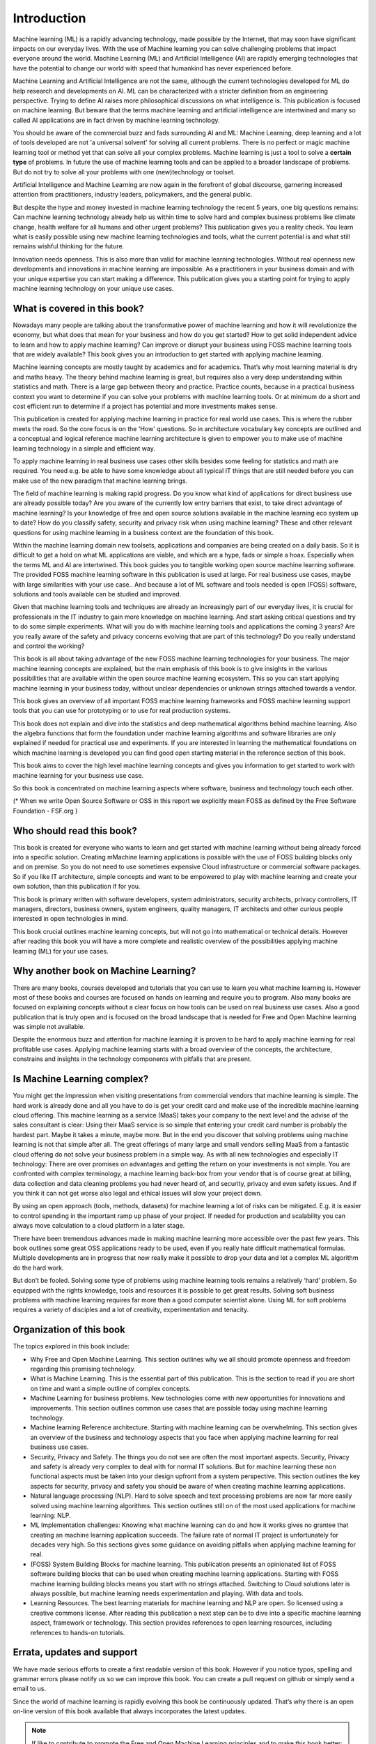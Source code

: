 Introduction
=============

Machine learning (ML) is a rapidly advancing technology, made possible by the Internet, that may soon have significant impacts on our everyday lives. With the use of Machine learning you can solve challenging problems that impact everyone around the world. Machine Learning (ML) and Artificial Intelligence (AI) are rapidly emerging technologies that have the potential to change our world with speed that humankind has never experienced before.

Machine Learning and Artificial Intelligence are not the same, although the current technologies developed for ML do help research and developments on AI. ML can be characterized with a stricter definition from an engineering perspective. Trying to define AI raises more philosophical discussions on what intelligence is. This publication is focused on machine learning. But beware that the terms machine learning and artificial intelligence are intertwined and many so called AI applications are in fact driven by machine learning technology.

You should be aware of the commercial buzz and fads surrounding AI and ML: Machine Learning, deep learning and a lot of tools developed are not 'a universal solvent' for solving all current problems. There is no perfect or magic machine learning tool or method yet that can solve all your complex problems. Machine learning is just a tool to solve a **certain type** of problems. In future the use of machine learning tools and can be applied to a broader landscape of problems. But do not try to solve all your problems with one (new)technology or toolset. 

Artificial Intelligence and Machine Learning are now again in the forefront of global discourse, garnering increased attention from practitioners, industry leaders, policymakers, and the general public.

But despite the hype and money invested in machine learning technology the recent 5 years, one big questions remains: Can machine learning technology already help us within time to solve hard and complex business problems like climate change, health welfare for all humans and other urgent problems? This publication gives you a reality check. You learn what is easily possible using new machine learning technologies and tools, what the current potential is and what still remains wishful thinking for the future. 


.. image:: /images/hope-and-hype.png
   :alt: Hope and Hype
   :align: center 

Innovation needs openness. This is also more than valid for machine learning technologies. Without real openness new developments and innovations in machine learning are impossible. As a practitioners in your business domain and with your unique expertise you can start making a difference. This publication gives you a starting point for trying to apply machine learning technology on your unique use cases.


What is covered in this book?
---------------------------------

Nowadays many people are talking about the transformative power of machine learning and how it will revolutionize the economy, but what does that mean for your business and how do you get started? How to get solid independent advice to learn and how to apply machine learning? Can improve or disrupt your business using FOSS machine learning tools that are widely available? This book gives you an introduction to get started with applying machine learning. 

Machine learning concepts are mostly taught by academics and for academics. That’s why most learning material is dry and maths heavy.  The theory behind machine learning is great, but requires also a very deep understanding within statistics and math. There is a large gap between theory and practice. Practice counts, because in a practical business context you want to determine if you can solve your problems with machine learning tools. Or at minimum do a short and cost efficient run to determine if a project has potential and more investments makes sense.

This publication is created for applying machine learning in practice for real world use cases. This is where the rubber meets the road. So the core focus is on the 'How' questions. So in architecture vocabulary key concepts are outlined and a conceptual and logical reference machine learning architecture is given to empower you to make use of machine learning technology in a simple and efficient way. 

To apply machine learning in real business use cases other skills besides some feeling for statistics and math are required. You need e.g. be able to have some knowledge about all typical IT things that are still needed before you can make use of the new paradigm that machine learning brings.


The field of machine learning is making rapid progress. Do you know what kind of applications for direct business use are already possible today? Are you aware of the currently low entry barriers that exist, to take direct advantage of machine learning? Is your knowledge of free and open source solutions available in the machine learning eco system up to date? How do you classify safety, security and privacy risk when using machine learning? These and other relevant questions for using machine learning in a business context are the foundation of this book. 

Within the machine learning domain new toolsets, applications and companies are being created on a daily basis. So it is difficult to get a hold on what ML applications are viable, and which are a hype, fads or simple a hoax. Especially when the terms ML and AI are intertwined. This book guides you to tangible working open source machine learning software. The provided FOSS machine learning software in this publication is used at large. For real business use cases, maybe with large similarities with your use case.. And because a lot of ML software and tools needed is open (FOSS) software, solutions and tools available can be studied and improved.

Given that machine learning tools and techniques are already an increasingly part of our everyday lives, it is crucial for professionals in the IT industry to gain more knowledge on machine learning. And start asking critical questions and try to do some simple experiments. What will you do with machine learning tools and applications the coming 3 years? Are you really aware of the safety and privacy concerns evolving that are part of this technology? Do you really understand and control the working?


This book is all about taking advantage of the new FOSS machine learning technologies for your business. The major machine learning concepts are explained, but the main emphasis of this book is to give  insights in the various possibilities that are available within the open source machine learning ecosystem. This so you can start applying machine learning in your business today, without unclear dependencies or unknown strings attached towards a vendor.

This book gives an overview of all important FOSS machine learning frameworks and FOSS machine learning support tools that you can use for prototyping or to use for real production systems.

This book does not explain and dive into the statistics and deep mathematical algorithms behind machine learning. Also the algebra functions that form the foundation under machine learning algorithms and software libraries are only explained if needed for practical use and experiments. If you are interested in learning the mathematical foundations on which machine learning is developed you can find good open starting material in the reference section of this book. 

This book aims to cover the high level machine learning concepts and gives you information to get started to work with machine learning for your business use case.

So this book is concentrated on machine learning aspects where software, business and technology touch each other.

.. image:: /images/domains.png
   :width: 400px
   :alt: Domains touching
   :align: center 

(* When we write Open Source Software or OSS in this report we explicitly mean FOSS as defined by the Free Software Foundation - FSF.org )

Who should read this book?
---------------------------

This book is created for everyone who wants to learn and get started with machine learning without being already forced into a specific solution. Creating mMachine learning applications is possible with the use of FOSS building blocks only and on premise. So you do not need to use sometimes expensive Cloud infrastructure or commercial software packages. So if you like IT architecture, simple concepts and want to be empowered to play with machine learning and create your own solution, than this publication if for you.

This book is primary written with software developers, system administrators, security architects, privacy controllers, IT managers, directors, business owners, system engineers, quality managers, IT architects and other curious people interested in open technologies in mind. 

This book crucial outlines machine learning concepts, but will not go into mathematical or technical details.  However after reading this book you will have a more complete and realistic overview of the possibilities applying machine learning (ML) for your use cases.

Why another book on Machine Learning?
---------------------------------------

There are many books, courses developed and tutorials that you can use to learn you what machine learning is. However most of these books and courses are focused on hands on learning and require you to program. Also many books are focused on explaining concepts without a clear focus on how tools can be used on real business use cases. Also a good publication that is truly open and is focused on the broad landscape that is needed for Free and Open Machine learning was simple not available. 

Despite the enormous buzz and attention for machine learning it is proven to be hard to apply machine learning for real profitable use cases. Applying machine learning starts with a broad overview of the concepts, the architecture, constrains and insights in the technology components with pitfalls that are present. 


Is Machine Learning complex?
-----------------------------

You might get the impression when visiting presentations from commercial vendors that machine learning is simple. The hard work is already done and all you have to do is get your credit card and make use of the incredible machine learning cloud offering. This machine learning as a service (MaaS) takes your company to the next level and  the advise of the sales consultant is clear: Using their MaaS service is so simple that entering your credit card number is probably the hardest part.  Maybe it takes a minute, maybe more. But in the end you discover that solving problems using machine learning is not that simple after all. The great offerings of many large and small vendors selling MaaS from a fantastic cloud offering do not solve your business problem in a simple way. As with all new technologies and especially IT technology: There are over promises on advantages and getting the return on your investments is not simple. You are confronted with complex terminology, a machine learning back-box from your vendor that is of course great at billing, data collection and data cleaning problems you had never heard of, and security, privacy and even safety issues. And if you think it can not get worse also legal and ethical issues will slow your project down.

By using an open approach (tools, methods, datasets) for machine learning a lot of risks can be mitigated. E.g. it is easier to control spending in the important ramp up phase of your project. If needed for production and scalability you can always move calculation to a cloud platform in a later stage.

There have been tremendous advances made in making machine learning more accessible over the past few years. This book outlines some great OSS applications ready to be used, even if you really hate difficult mathematical formulas. Multiple developments are in progress that now really make it possible to drop your data and let a complex ML algorithm do the hard work. 

But don’t be fooled. Solving some type of problems using machine learning tools remains a relatively ‘hard’ problem.  So equipped with the rights knowledge, tools and resources it is possible to get great results. Solving soft business problems with machine learning requires far more than a good computer scientist alone. Using ML for soft problems requires a variety of disciples and a lot of creativity, experimentation and tenacity. 

Organization of this book
------------------------------

The topics explored in this book include:

* Why Free and Open Machine Learning. This section outlines why we all should promote openness and freedom regarding this promising technology.

* What is Machine Learning. This is the essential part of this publication. This is the section to read if you are short on time and want a simple outline of complex concepts.

* Machine Learning for business problems. New technologies come with new opportunities for innovations and improvements. This section outlines common use cases that are possible today using machine learning technology.

* Machine learning Reference architecture. Starting with machine learning can be overwhelming. This section gives an overview of the business and technology aspects that you face when applying machine learning for real business use cases.

* Security, Privacy and Safety. The things you do not see are often the most important aspects. Security, Privacy and safety is already very complex to deal with for normal IT solutions. But for machine learning these non functional aspects must be taken into your design upfront from a system perspective. This section outlines the key aspects for security, privacy and safety you should be aware of when creating machine learning applications.

* Natural language processing (NLP). Hard to solve speech and text processing problems are now far more easily solved using machine learning algorithms. This section outlines still on of the most used applications for machine learning: NLP.

* ML Implementation challenges: Knowing what machine learning can do and how it works gives no grantee that creating an machine learning application succeeds. The failure rate of normal IT project is unfortunately for decades very high. So this sections gives some guidance on avoiding pitfalls when applying machine learning for real.

* (FOSS) System Building Blocks for machine learning. This publication presents an opinionated list of FOSS software building blocks that can be used when creating machine learning applications. Starting with FOSS machine learning building blocks means you start with no strings attached. Switching to Cloud solutions later is always possible, but machine learning needs experimentation and playing. With data and tools.

* Learning Resources. The best learning materials for machine learning and NLP are open. So licensed using a creative commons license. After reading this publication a next step can be to dive into a specific machine learning aspect, framework or technology. This section provides references to open learning resources, including references to hands-on tutorials.



Errata, updates and support
------------------------------

We have made serious efforts to create a first readable version of this book. However if you notice typos, spelling and grammar errors please notify us so we can improve this book.  You can create a pull request on github or simply send a email to us. 

Since the world of machine learning is rapidly evolving this book be continuously updated. That’s why there is an open on-line version of this book available that always incorporates the latest updates.

.. note::
   
  If like to contribute to promote the Free and Open Machine Learning principles and to make this book better: Please CONTRIBUTE! See the HELP section.

